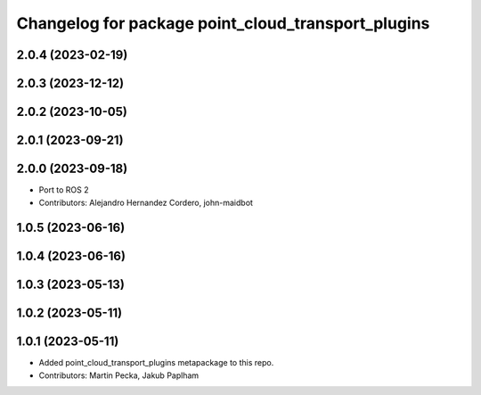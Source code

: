^^^^^^^^^^^^^^^^^^^^^^^^^^^^^^^^^^^^^^^^^^^^^^^^^^^
Changelog for package point_cloud_transport_plugins
^^^^^^^^^^^^^^^^^^^^^^^^^^^^^^^^^^^^^^^^^^^^^^^^^^^

2.0.4 (2023-02-19)
------------------

2.0.3 (2023-12-12)
------------------

2.0.2 (2023-10-05)
------------------

2.0.1 (2023-09-21)
------------------

2.0.0 (2023-09-18)
------------------
* Port to ROS 2
* Contributors: Alejandro Hernandez Cordero, john-maidbot

1.0.5 (2023-06-16)
------------------

1.0.4 (2023-06-16)
------------------

1.0.3 (2023-05-13)
------------------

1.0.2 (2023-05-11)
------------------

1.0.1 (2023-05-11)
------------------
* Added point_cloud_transport_plugins metapackage to this repo.
* Contributors: Martin Pecka, Jakub Paplham
